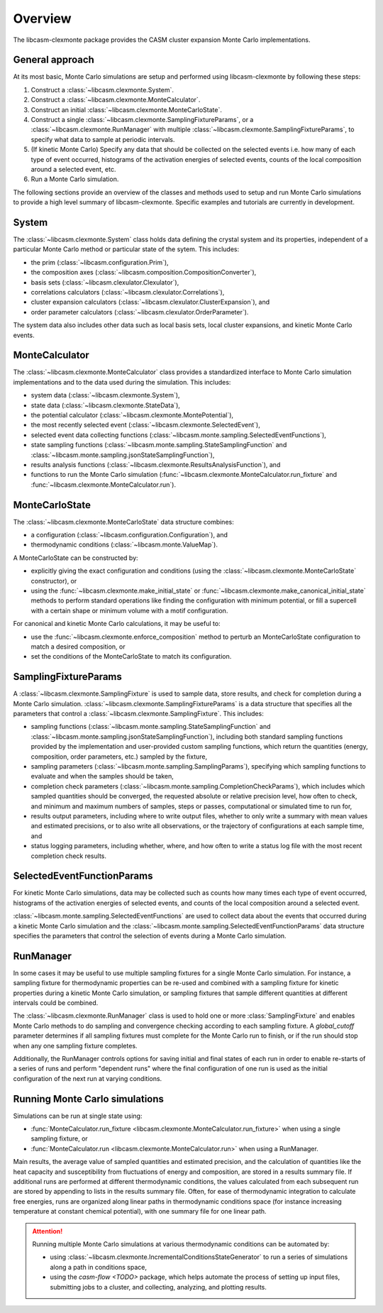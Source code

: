 Overview
========

The libcasm-clexmonte package provides the CASM cluster expansion Monte Carlo
implementations.

General approach
----------------

At its most basic, Monte Carlo simulations are setup and performed using libcasm-clexmonte by following these steps:

1. Construct a :class:`~libcasm.clexmonte.System`.
2. Construct a :class:`~libcasm.clexmonte.MonteCalculator`.
3. Construct an initial :class:`~libcasm.clexmonte.MonteCarloState`.
4. Construct a single :class:`~libcasm.clexmonte.SamplingFixtureParams`, or a :class:`~libcasm.clexmonte.RunManager` with multiple :class:`~libcasm.clexmonte.SamplingFixtureParams`, to specify what data to sample at periodic intervals.
5. (If kinetic Monte Carlo) Specify any data that should be collected on the selected events i.e. how many of each type of event occurred, histograms of the activation energies of selected events, counts of the local composition around a selected event, etc.
6. Run a Monte Carlo simulation.

The following sections provide an overview of the classes and methods used to setup and run Monte Carlo simulations to provide a high level summary of libcasm-clexmonte. Specific examples and tutorials are currently in development.


System
------

The :class:`~libcasm.clexmonte.System` class holds data defining the crystal system and its properties, independent of a particular Monte Carlo method or particular state of the sytem. This includes:

- the prim (:class:`~libcasm.configuration.Prim`),
- the composition axes (:class:`~libcasm.composition.CompositionConverter`),
- basis sets (:class:`~libcasm.clexulator.Clexulator`),
- correlations calculators (:class:`~libcasm.clexulator.Correlations`),
- cluster expansion calculators (:class:`~libcasm.clexulator.ClusterExpansion`), and
- order parameter calculators (:class:`~libcasm.clexulator.OrderParameter`).

The system data also includes other data such as local basis sets, local cluster expansions, and kinetic Monte Carlo events.

MonteCalculator
---------------

The :class:`~libcasm.clexmonte.MonteCalculator` class provides a standardized interface to Monte Carlo simulation implementations and to the data used during the simulation. This includes:

- system data (:class:`~libcasm.clexmonte.System`),
- state data (:class:`~libcasm.clexmonte.StateData`),
- the potential calculator (:class:`~libcasm.clexmonte.MontePotential`),
- the most recently selected event (:class:`~libcasm.clexmonte.SelectedEvent`),
- selected event data collecting functions (:class:`~libcasm.monte.sampling.SelectedEventFunctions`),
- state sampling functions (:class:`~libcasm.monte.sampling.StateSamplingFunction` and :class:`~libcasm.monte.sampling.jsonStateSamplingFunction`),
- results analysis functions (:class:`~libcasm.clexmonte.ResultsAnalysisFunction`), and
- functions to run the Monte Carlo simulation (:func:`~libcasm.clexmonte.MonteCalculator.run_fixture` and :func:`~libcasm.clexmonte.MonteCalculator.run`).

MonteCarloState
---------------

The :class:`~libcasm.clexmonte.MonteCarloState` data structure combines:

- a configuration (:class:`~libcasm.configuration.Configuration`), and
- thermodynamic conditions (:class:`~libcasm.monte.ValueMap`).

A MonteCarloState can be constructed by:

- explicitly giving the exact configuration and conditions (using the :class:`~libcasm.clexmonte.MonteCarloState` constructor), or
- using the :func:`~libcasm.clexmonte.make_initial_state` or :func:`~libcasm.clexmonte.make_canonical_initial_state` methods to perform standard operations like finding the configuration with minimum potential, or fill a supercell with a certain shape or minimum volume with a motif configuration.

For canonical and kinetic Monte Carlo calculations, it may be useful to:

- use the :func:`~libcasm.clexmonte.enforce_composition` method to perturb an MonteCarloState configuration to match a desired composition, or
- set the conditions of the MonteCarloState to match its configuration.

SamplingFixtureParams
---------------------

A :class:`~libcasm.clexmonte.SamplingFixture` is used to sample data, store results, and check for completion during a Monte Carlo simulation. :class:`~libcasm.clexmonte.SamplingFixtureParams` is a data structure that specifies all the parameters that control a :class:`~libcasm.clexmonte.SamplingFixture`. This includes:

- sampling functions (:class:`~libcasm.monte.sampling.StateSamplingFunction` and :class:`~libcasm.monte.sampling.jsonStateSamplingFunction`), including both standard sampling functions provided by the implementation and user-provided custom sampling functions, which return the quantities (energy, composition, order parameters, etc.) sampled by the fixture,
- sampling parameters (:class:`~libcasm.monte.sampling.SamplingParams`), specifying which sampling functions to evaluate and when the samples should be taken,
- completion check parameters (:class:`~libcasm.monte.sampling.CompletionCheckParams`), which includes which sampled quantities should be converged, the requested absolute or relative precision level, how often to check, and minimum and maximum numbers of samples, steps or passes, computational or simulated time to run for,
- results output parameters, including where to write output files, whether to only write a summary with mean values and estimated precisions, or to also write all observations, or the trajectory of configurations at each sample time, and
- status logging parameters, including whether, where, and how often to write a status log file with the most recent completion check results.


SelectedEventFunctionParams
---------------------------

For kinetic Monte Carlo simulations, data may be collected such as counts how many times each type of event occurred, histograms of the activation energies of selected events, and counts of the local composition around a selected event.

:class:`~libcasm.monte.sampling.SelectedEventFunctions` are used to collect data about the events that occurred during a kinetic Monte Carlo simulation and the :class:`~libcasm.monte.sampling.SelectedEventFunctionParams` data structure specifies the parameters that control the selection of events during a Monte Carlo simulation.


RunManager
----------

In some cases it may be useful to use multiple sampling fixtures for a single Monte Carlo simulation. For instance, a sampling fixture for thermodynamic properties can be re-used and combined with a sampling fixture for kinetic properties during a kinetic Monte Carlo simulation, or sampling fixtures that sample different quantities at different intervals could be combined.

The :class:`~libcasm.clexmonte.RunManager` class is used to hold one or more :class:`SamplingFixture` and enables Monte Carlo methods to do sampling and convergence checking according to each sampling fixture. A `global_cutoff` parameter determines if all sampling fixtures must complete for the Monte Carlo run to finish, or if the run should stop when any one sampling fixture completes.

Additionally, the RunManager controls options for saving initial and final states of each run in order to enable re-starts of a series of runs and perform "dependent runs" where the final configuration of one run is used as the initial configuration of the next run at varying conditions.


Running Monte Carlo simulations
-------------------------------

Simulations can be run at single state using:

- :func:`MonteCalculator.run_fixture <libcasm.clexmonte.MonteCalculator.run_fixture>` when using a single sampling fixture, or
- :func:`MonteCalculator.run <libcasm.clexmonte.MonteCalculator.run>` when using a RunManager.

Main results, the average value of sampled quantities and estimated precision, and the calculation of quantities like the heat capacity and susceptibility from fluctuations of energy and composition, are stored in a results summary file. If additional runs are performed at different thermodynamic conditions, the values calculated from each subsequent run are stored by appending to lists in the results summary file. Often, for ease of thermodynamic integration to calculate free energies, runs are organized along linear paths in thermodynamic conditions space (for instance increasing temperature at constant chemical potential), with one summary file for one linear path.

.. attention::
    Running multiple Monte Carlo simulations at various thermodynamic conditions can be automated by:

    - using :class:`~libcasm.clexmonte.IncrementalConditionsStateGenerator` to run a series of simulations along a path in conditions space,
    - using the `casm-flow <TODO>` package, which helps automate the process of setting up input files, submitting jobs to a cluster, and collecting, analyzing, and plotting results.

